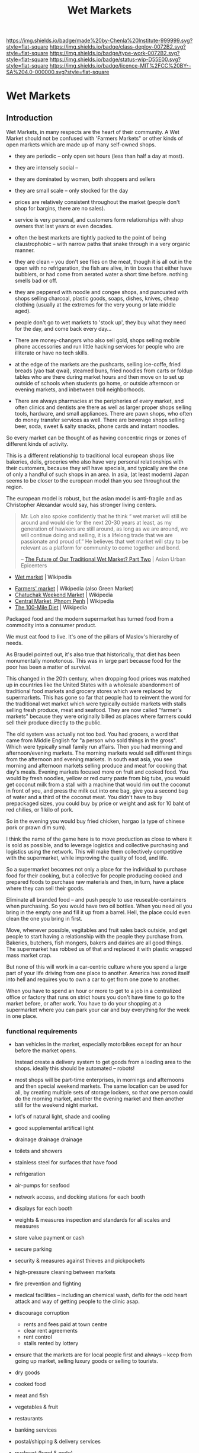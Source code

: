 #   -*- mode: org; fill-column: 60 -*-
#+TITLE: Wet Markets
#+STARTUP: showall
#+TOC: headlines 4
#+PROPERTY: filename

[[https://img.shields.io/badge/made%20by-Chenla%20Institute-999999.svg?style=flat-square]] 
[[https://img.shields.io/badge/class-deploy-0072B2.svg?style=flat-square]]
[[https://img.shields.io/badge/type-work-0072B2.svg?style=flat-square]]
[[https://img.shields.io/badge/status-wip-D55E00.svg?style=flat-square]]
[[https://img.shields.io/badge/licence-MIT%2FCC%20BY--SA%204.0-000000.svg?style=flat-square]]

* Wet Markets
:PROPERTIES:
  :CUSTOM_ID: 
  :Name:      /home/deerpig/proj/chenla/deploy/deploy-markets.org
  :Created:   2017-04-03T17:18@Prek Leap (11.642600N-104.919210W)
  :ID:        fbeea25d-d050-4ca1-9ff7-45fd28210a04
  :VER:       551631649.966241063
  :GEO:       48P-491193-1287029-15
  :BXID:      proj:JSG6-6684
  :Class:     deploy
  :Type:      work
  :Status:    wip 
  :Licence:   MIT/CC BY-SA 4.0
  :END:

** Introduction

Wet Markets, in many respects are the heart of their community.
A Wet Market should not be confused with 'Farmers Markets"
or other kinds of open markets which are made up of many
self-owned shops.


   - they are periodic -- only open set hours (less than
     half a day at most).
   - they are intensely social -- 
   - they are dominated by women, both shoppers and sellers
   - they are small scale -- only stocked for the day
   - prices are relatively consistent throughout the market
     (people don't shop for bargins, there are no sales).
   - service is very personal, and customers form
     relationships with shop owners that last years or even
     decades.
   - often the best markets are tightly packed to the point
     of being claustrophobic -- with narrow paths that snake
     through in a very organic manner.
   - they are clean -- you don't see flies on the meat,
     though it is all out in the open with no refrigeration,
     the fish are alive, in tin boxes that either have
     bubblers, or had come from aerated water a short time
     before.  nothing smells bad or off.
   - they are peppered with noodle and congee shops, and
     puncuated with shops selling charcoal, plastic goods,
     soaps, dishes, knives, cheap clothing (usually at the
     extremes for the very young or late middle aged).
   - people don't go to wet markets to 'stock up', they buy
     what they need for the day, and come back every day...
   - There are money-changers who also sell gold, shops
     selling mobile phone accessories and run little hacking
     services for people who are illiterate or have no tech
     skills.
   - at the edge of the markets are the pushcarts, selling
     ice-coffe, fried breads (yao tsat qwai), steamed buns,
     fried noodles from carts or foldup tables who are there
     during market hours and then move on to set up outside
     of schools when students go home, or outside afternoon
     or evening markets, and inbetween troll neighborhoods.

   - There are always pharmacies at the peripheries of every
     market, and often clinics and dentists are there as
     well as larger proper shops selling tools, hardware,
     and small appliances.  There are pawn shops, who often
     do money transfer services as well.  There are beverage
     shops selling beer, soda, sweet & salty snacks, phone
     cards and instant noodles.

So every market can be thought of as having concentric rings
or zones of different kinds of activity.


This is a different relationship to traditional local
european shops like bakeries, delis, groceries who also have
very personal relationships with their customers, because
they /will/ have specials, and typically are the one of only
a handful of such shops in an area.  In asia, (at least
modern) Japan seems to be closer to the european model than
you see throughout the region.

The european model is robust, but the asian model is
anti-fragile and as Christopher Alexandar would say, has
stronger living centers.



#+begin_quote
Mr. Loh also spoke confidently that he think “ wet market
will still be around and would die for the next 20-30 years
at least, as my generation of hawkers are still around, as
long as we are around, we will continue doing and selling,
it is a lifelong trade that we are passionate and proud of.”
He believes that wet market will stay to be relevant as a
platform for community to come together and bond.

-- [[http://www.asianurbanepicenters.com/?p=2218][The Future of Our Traditional Wet Market? Part Two]] | Asian Urban Epicenters
#+end_quote



 - [[https://en.wikipedia.org/wiki/Wet_market][Wet market]] | Wikipedia




 - [[https://en.wikipedia.org/wiki/Farmers%27_market][Farmers' market]] | Wikipedia (also Green Market)
 - [[https://en.wikipedia.org/wiki/Chatuchak_Weekend_Market][Chatuchak Weekend Market]] | Wikipedia
 - [[https://en.wikipedia.org/wiki/Central_Market,_Phnom_Penh][Central Market, Phnom Penh]] | Wikipedia
 - [[https://en.wikipedia.org/wiki/The_100-Mile_Diet][The 100-Mile Diet]] | Wikipedia

#+begin_comment
from: NOTES <2013-01-17 Thu 09:28> A supermarket free of consumerism
#+end_comment


Packaged food and the modern supermarket has turned food from a
commodity into a consumer product.

We must eat food to live.  It's one of the pillars of Maslov's
hierarchy of needs.

As Braudel pointed out, it's also true that historically, that diet
has been monumentally monotonous.  This was in large part because food
for the poor has been a matter of survival.

This changed in the 20th century, when dropping food prices was
matched up in countries like the United States with a wholesale
abandonment of traditional food markets and grocery stores which were
replaced by supermarkets.  This has gone so far that people had to
reinvent the word for the traditional wet market which were typically
outside markets with stalls selling fresh produce, meat and seafood.
They are now called "farmer's markets" because they were originally
billed as places where farmers could sell their produce directly to
the public.

The old system was actually not too bad.  You had grocers, a word that
came from Middle English for "a person who sold things in the gross".
Which were typically small family run affairs.  Then you had morning
and afternoon/evening markets.  The morning markets would sell
different things from the afternoon and evening markets. In south east
asia, you see morning and afternoon markets selling produce and meat
for cooking that day's meals.  Evening markets focused more on fruit
and cooked food.  You would by fresh noodles, yellow or red curry
paste from big tubs, you would get coconut milk from a stall with a
machine that would rim out the coconut in front of you, and press the
milk out into one bag, give you a second bag of water and a third of
the coconut meat.  You didn't have to buy prepackaged sizes, you could
buy by price or weight and ask for 10 baht of red chilies, or 1 kilo
of pork.

So in the evening you would buy fried chicken, hargao (a type of
chinese pork or prawn dim sum).

I think the name of the game here is to move production as close to
where it is sold as possible, and to leverage logistics and collective
purchasing and logistics using the network.  This will make them
collectively competitive with the supermarket, while improving the
quality of food, and life.

So a supermarket becomes not only a place for the individual to
purchase food for their cooking, but a collective for people producing
cooked and prepared foods to purchase raw materials and then, in turn,
have a place where they can sell their goods.

Eliminate all branded food -- and push people to use
reuseable-containers when purchasing.  So you would have two oil
bottles.  When you need oil you bring in the empty one and fill it up
from a barrel.  Hell, the place could even clean the one you bring in
first.

Move, whenever possible, vegitables and fruit sales back outside, and
get people to start having a relationship with the people they
purchase from.  Bakeries, butchers, fish mongers, bakers and dairies
are all good things.  The supermarket has robbed us of that and
replaced it with plastic wrapped mass market crap.

But none of this will work in a car-centric culture where you spend a
large part of your life driving from one place to another.  America
has zoned itself into hell and requires you to own a car to get from
one zone to another.

When you have to spend an hour or more to get to a job in a
centralized office or factory that runs on strict hours you don't have
time to go to the market before, or after work.  You have to do your
shopping at a supermarket where you can park your car and buy
everything for the week in one place.


*** functional requirements

  - ban vehicles in the market, especially motorbikes except for an
    hour before the market opens.

    Instead create
    a delivery system to get goods from a loading area to the shops.
    ideally this should be automated -- robots!

  - most shops will be part-time enterprises, in mornings and
    afternoons and then special weekend markets.  The same location
    can be used for all, by creating multiple sets of storage lockers,
    so that one person could do the morning market, another the
    evening market and then another still for the weekend night
    market.

  - lot's of natural light, shade and cooling
  - good supplemental artifical light 
  - drainage drainage drainage
  - toilets and showers
  - stainless steel for surfaces that have food
  - refrigeration
  - air-pumps for seafood
  - network access, and docking stations for each booth
  - displays for each booth
  - weights & measures inspection and standards for all scales and
    measures
  - store value payment or cash
  - secure parking
  - security & measures against thieves and pickpockets
  - high-pressure cleaning between markets
  - fire prevention and fighting
  - medical facilities -- including an chemical wash, defib for the
    odd heart attack and way of getting people to the clinic asap.
  - discourage corruption
    - rents and fees paid at town centre
    - clear rent agreements
    - rent control
    - stalls rented by lottery
 - ensure that the markets are for local people first and always --
   keep from going up market, selling luxury goods or selling to
   tourists.

 - dry goods
 - cooked food
 - meat and fish
 - vegetables & fruit
 - restaurants
 - banking services
 - postal/shipping & delivery services
 
 - pushcart (hand & moto)
 - fixed stall

 - Sanitation and food saftey is important, but also needs to be in
   perspective.  There should be a distinction between guidelines and
   rules.  It's more important that things work without unreasonable
   requirements while people following good practice and the spirit of
   the rules, than over regulation that increases costs and makes it
   more difficult for shops.

 - electricity and fuel should be provided as part of rent and the
   market is responsible for providing basic facilities for different
   kinds of shops.

 - don't allow branded goods unless they conform to local practices.
   So Coke can set up a mini-bottling plant but must use same
   glassware as everyone else.  Soap companies can sell their products
   so long as it is provided in bulk and sold in local reusable pump
   bottles and refill containers.


** Types of markets


   - morning market: vegitables, meat & fish
   - evening market: fruit, flowers and cooked food
   - night market  : cooked food, clothing and durables
   - dai pai dong  : restaurant stall markets

   - periodic markets:  these are common in thailand
     - traveling markets: 
     - weekend markets
     - weekly markets : some coincide with things like
       cattle auctions

** 大排檔 (Dai Pai Dong)

  - [[https://en.wikipedia.org/wiki/Dai_pai_dong][Dai pai dong]] | Wikipedia

Government Housing Dai Pai Dongs

Japan food stalls

Street food/food stalls are different - based on pushcarts with no
dining area.

Modern manifestations -- singapore

Thai and Cambodian food courts are another manifestation -- with
shared seating.... people buying tickets instead of paying cash.


#+begin_quote
Features:

  - One can order tailor-made dishes.
  - It is customary to have to share tables with complete strangers
    when there is a shortage of seating.
  - Unlike cha chaan teng, most dai pai dong do not provide set meals.
  - "Cross-stall ordering" is possible: for instance, when one is
    sitting and eating in a stall selling noodles, he or she can order
    a cup of milk tea from another stall, which may be several stalls
    away.
  - The stalls can be roughly divided into those operating in daytime
    and those doing business at night. The dai pai dong which operate
    at night usually sell seafood and other more costly dishes: one
    dish usually costs from HKD$40–70. The day-time dai pai dong, on
    the contrary, provide cheap food including:
    - Congee and youtiao (aka yau cha kwai);
    - Milk tea, toasts, sandwiches and instant noodles with ham, egg,
      luncheon meat or sausage;
    - rice or noodles with siu mei (燒味 roasted meats);
    - fried rice and dip tau fan (碟頭飯 rice plates);
    - Chiuchow-style noodles (潮州粉麵).

-- [[https://en.wikipedia.org/wiki/Dai_pai_dong][Dai pai dong]] | Wikipedia
#+end_quote


** APL: Market of Many Shops

#+begin_quote
It is natural and convenient to want a market where all the different
foods and household goods you need can be bought under a single
roof. But when the market has a single management, like a supermarket,
the foods are bland, and there is no joy in going there.

Therefore:

Instead of modern supermarkets, establish frequent marketplaces, each
one made up of many smaller shops which are autonomous and specialized
(cheese, meat, grain, fruit, and so on). Build the structure of the
market as a minimum, which provides no more than a roof, columns which
define aisles, and basic services. Within this structure allow the
different shops to create their own environment, according to their
individual taste and needs.

                                 * * *

It is true that the large supermarkets do have a great variety of
foods. But this "variety', is still centrally purchased, centrally
warehoused, and still has the staleness of mass merchandise. In
addition, there is no human contact left, only rows of shelves and
then a harried encounter with the check-out man who takes your money.

The only way to get the human contact back, and the variety of food,
and all the love and care and wisdom about individual foods which
shopkeepers who know what they are selling can bring to it, is to
create those markets once again in which individual owners sell
different goods, from tiny stalls, under a common roof.

As it stands, supermarkets are likely to get bigger and bigger, to
conglomerate with other industries, and to go to all lengths to
dehumanize the experience of the marketplace. Horn and Hardart, for
example, have been contemplating this scheme:

    ##+begin_quote

    ... the customer either drives her car or walks onto a moving
    ramp, is conveyed decorously through the whole store, selects her
    groceries by viewing samples displayed in lighted wall panels (or
    unlocking the cases with a special key or her credit card), and
    chooses her meat and produce via closed circuit TV. She then
    drives around to a separate warehouse area to collect her order,
    paid for by a universal credit card system.... Most of the people
    would be invisible. . . . (Jennifer Cross, The Supermarket
    Trap,New York: Berkeley Medallion, 1971) .

    ##+end_quote

Now contrast this with the following description of an oldfashioned
market place in San Francisco:

   ##+begin_quote

   If you visit the Market regularly you come to have favorite stalls,
   like the one with the pippin and Hauer apples from Watsonville. The
   farmer looks at each apple as he chooses it and places it in the
   bag, reminding you to keep them in a cool place so they will remain
   crisp and sweet. If you display interest, he tells you with pride
   about the orchard they come from and how they were grown and cared
   for, his blue eyes meeting yours. His English is spoken with a
   slight Italian accent so you wonder about the clear blue eyes,
   light brown hair and long-boned body until he tells you about the
   part of northern Italy where he was born.

   There is a handsome black man offering small mountains of melons
   where the stalls end. Tell him you are not enough of an expert to
   choose one you would like to have perfect for the day after
   tomorrow, and he will not only pick one out that he assures you
   will be just right (as it turns out to be), but gives you a lesson
   in choosing your next melon, whether cranshaw, honeydew or
   watermelon, wherever you may happen to buy it. He cares that you
   will always get a good one and enjoy it. ("The Farmers Go to
   Market," California Living,San Francisco Chronicle Sunday Magazine,
   February 6, 1972.)

   ##+end_quote

There is no doubt that this is far more human and enlivening than the
supermarket conveyor belt. The critical question lies with the
economics of the operation. Is there a reasonable economic basis for a
marketplace of many shops? Or are markets ruled out by the
efficiencies of the supermarket?

There do not seem to be any economic obstacles more serious than those
which accompany the start of any business. The major problem is one of
coordination - coordination of individual shops to form one coherent
market and coordination of many similar shops, from several markets,
to make bulk purchase arrangements.

If individual shops are well located, they can operate competitively,
at profit margins of up to 5 per cent of sales ("Expenses in Retail
Business," National Cash Register, Dayton, Ohio, p. 15). According to
National Cash Register figures, this profit margin stays the same,
regardless of size, for all convenience food stores. The small stores
are often undercut by supermarkets because they are located by
themselves, and therefore cannot offer shoppers the same variety at
one stop, as the supermarket. However, if many of these small shops
are clustered and centrally located, and together they offer a variety
comparable to the supermarket, then they can compete effectively with
the chain supermarkets.

The one efficiency that chain stores do maintain is the efficiency of
bulk purchase. But even this can be offset if groups of similar shops,
all over the town, coordinate their needs and set up bulk purchase
arrangements. For example, in the Bay Area there are a number of
flower vendors running their business from small carts on the
street. Although each vendor manages his own affairs independently,
all the vendors go in together to buy their flowers. They gain
enormously by purchasing their flowers in bulk and undersell the
established florists three to one.

Of course, it is difficult for a market of many shops to get started -
it is hard to find a place and hard to finance it. We propose a very
rough and simple structure in the beginning, that can be filled in and
improved over time. The market in the photo, in Lima, Peru, began with
nothing more than freestanding columns and aisles. The shops most of
them no more than six feet by nine were built up gradually between the
columns.

                               IMAGE

A spectacular example of a simple wood structure that has been
modified and enlarged over the years is the Pike Place Market in
Seattle, Washington.

                                IMAGE

-- A Pattern Lanaguage: Market of Many Shops
#+end_quote

** FAO Retail Markets and Planning Guide

 - [[http://www.fao.org/docrep/v8390e/V8390E00.htm#Contents][Retail Markets and Planning Guide]] | FAO

  * The Market Master Plan

    - General Principles Of Market Layouts
    - The process of market development
    - Vehicle access and traffic circulation
    - The market as a public space
    - The organization of market land uses


    - market development as a socio-economic process;
    - markets as flow systems for goods and people;
    - markets as expressions of public interaction; and
    - markets as organizations for the sale of goods.

    - does the plan provide the basis for creating an
      attractive and comfortable environment for shoppers,
      which will allow the market to compete with other
      retail outlets?
    - does the plan reflect the perceived needs of the
      market users?
    - is the market suitable for the income and expenditure
      habits of the existing and potential users?
    - does the plan reflect the market's overall management
      system?
    - are the financial constraints under which the plan
      will have to operate recognized?
    - are minimum development standards applied?
      (e.g. health standards)
    - does the plan observe the general principles of good
      layout?  (such as the relation to climate, site
      geometry, optimum stall size and simple circulation
      patterns)
    - does it provide sufficient space for vehicle parking,
      including cycles and motorcycles?


| Function                                         | Personnel              | Equipment                 |
|--------------------------------------------------+------------------------+---------------------------|
| 1. Market management and support                 | 1 market supervisor    | one 5-8 ton truck         |
| 1 operator                                       | Marketing equipment    |                           |
| 1 driver                                         | one 3-wheel vehicle    |                           |
| 2. Basic assistance & veterinary dispensary      | 1 technical officer    | one equipped van          |
| 3. Rural credit                                  | 1 government           | official one equipped van |
| 4. Postage and savings accounts                  | 1 government           | official one equipped van |
| 5. Health service                                | 1 health official      | one equipped van          |
| 6. General information/entertainment             | 1 government           | official one equipped van |
| 7. Veterinary service                            | 1 veterinary assistant | one equipped van          |
| 8. Banking services                              | 1 bank official        | one equipped van          |
| 9. Handicraft promotion and assistance           | 1 or 2 community       | one equipped van          |
| to women's development groups                    | workers                | one motorcycle            |
| 10. Small enterprise promotion                   | not defined            | not defined               |
| 11. Marketing of agricultural products           | not determined         | one pick-up               |
| (Information, transport, storage, quality, etc.) |                        | three motorcycles         |
| 12.Training of farmers                           | 1 extension officer    | one motorcycle            |
| 13. Livestock marketing                          | not defined            | not defined               |




** Health & Safety

  - [[http://www.who.int/foodsafety/publications/capacity/healthymarket_guide.pdf][healthymarket_guide.pdf]] | WHO


  - hazzards:
    - biological
    - chemical
    - physical

